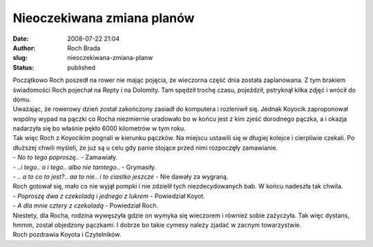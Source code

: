 Nieoczekiwana zmiana planów
###########################
:date: 2008-07-22 21:04
:author: Roch Brada
:slug: nieoczekiwana-zmiana-planw
:status: published

| Początkowo Roch poszedł na rower nie mając pojęcia, że wieczorna część dnia została zaplanowana. Z tym brakiem świadomości Roch pojechał na Repty i na Dolomity. Tam spędził trochę czasu, pojeździł, pstryknął kilka zdjęć i wrócił do domu.
| Uważając, że rowerowy dzień został zakończony zasiadł do komputera i rozleniwił się. Jednak Koyocik zaproponował wspólny wypad na pączki co Rocha niezmiernie uradowało bo w końcu jest z kim zjeść dorodnego pączka, a i okazja nadarzyła się bo właśnie pękło 6000 kilometrów w tym roku.
| Tak więc Roch z Koyocikim pognali w kierunku pączków. Na miejscu ustawili się w długiej kolejce i cierpliwie czekali. Po dłuższej chwili myśleli, że już są u celu gdy panie stojące przed nimi rozpoczęły zamawianie.
| - *No to tego poproszę..* - Zamawiały.
| - *..i tego.. o i tego.. albo nie tamtego..* - Grymasiły.
| - *.. a to co to jest?.. aa to nie.. i to ciastko jeszcze* - Nie dawały za wygraną.
| Roch gotował się, mało co nie wyjął pompki i nie zdzielił tych niezdecydowanych bab. W końcu nadeszła tak chwila.
| - *Poproszę dwa z czekoladą i jednego z lukrem* - Powiedział Koyot.
| - *A dla mnie cztery z czekoladą* - Powiedział Roch.
| Niestety, dla Rocha, rodzina wywęszyła gdzie on wymyka się wieczorem i również sobie zażyczyła. Tak więc dystans, hmmm, został objedzony pączkami. I dobrze bo takie cymesy należy zjadać w zacnym towarzystwie.
| Roch pozdrawia Koyota i Czytelników.
